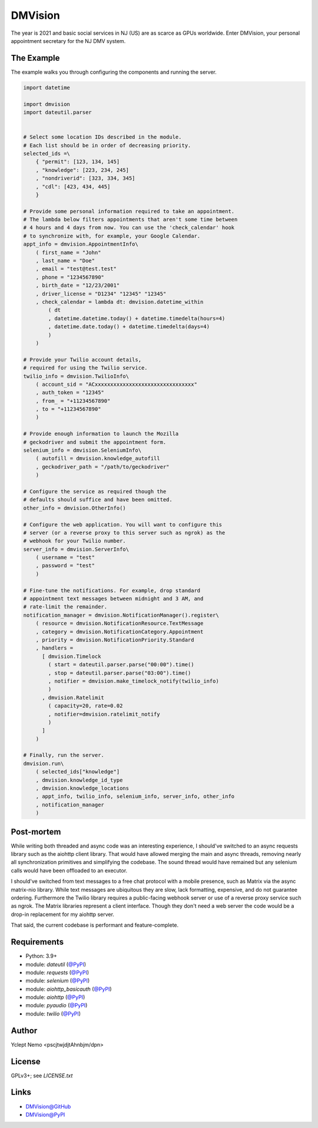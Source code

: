 ========
DMVision
========

The year is 2021 and basic social services in NJ (US) are as scarce as GPUs
worldwide. Enter DMVision, your personal appointment secretary for the NJ DMV
system.

The Example
===========

The example walks you through configuring the components and running the
server.

.. code:: python

    import datetime

    import dmvision
    import dateutil.parser


    # Select some location IDs described in the module.
    # Each list should be in order of decreasing priority.
    selected_ids =\
        { "permit": [123, 134, 145]
        , "knowledge": [223, 234, 245]
        , "nondriverid": [323, 334, 345]
        , "cdl": [423, 434, 445]
        }

    # Provide some personal information required to take an appointment.
    # The lambda below filters appointments that aren't some time between
    # 4 hours and 4 days from now. You can use the 'check_calendar' hook
    # to synchronize with, for example, your Google Calendar.
    appt_info = dmvision.AppointmentInfo\
        ( first_name = "John"
        , last_name = "Doe"
        , email = "test@test.test"
        , phone = "1234567890"
        , birth_date = "12/23/2001"
        , driver_license = "D1234" "12345" "12345"
        , check_calendar = lambda dt: dmvision.datetime_within
            ( dt
            , datetime.datetime.today() + datetime.timedelta(hours=4)
            , datetime.date.today() + datetime.timedelta(days=4)
            )
        )

    # Provide your Twilio account details,
    # required for using the Twilio service.
    twilio_info = dmvision.TwilioInfo\
        ( account_sid = "ACxxxxxxxxxxxxxxxxxxxxxxxxxxxxxxxx"
        , auth_token = "12345"
        , from_ = "+11234567890"
        , to = "+11234567890"
        )

    # Provide enough information to launch the Mozilla
    # geckodriver and submit the appointment form.
    selenium_info = dmvision.SeleniumInfo\
        ( autofill = dmvision.knowledge_autofill
        , geckodriver_path = "/path/to/geckodriver"
        )

    # Configure the service as required though the
    # defaults should suffice and have been omitted.
    other_info = dmvision.OtherInfo()

    # Configure the web application. You will want to configure this
    # server (or a reverse proxy to this server such as ngrok) as the
    # webhook for your Twilio number.
    server_info = dmvision.ServerInfo\
        ( username = "test"
        , password = "test"
        )

    # Fine-tune the notifications. For example, drop standard
    # appointment text messages between midnight and 3 AM, and
    # rate-limit the remainder.
    notification_manager = dmvision.NotificationManager().register\
        ( resource = dmvision.NotificationResource.TextMessage
        , category = dmvision.NotificationCategory.Appointment
        , priority = dmvision.NotificationPriority.Standard
        , handlers =
          [ dmvision.Timelock
            ( start = dateutil.parser.parse("00:00").time()
            , stop = dateutil.parser.parse("03:00").time()
            , notifier = dmvision.make_timelock_notify(twilio_info)
            )
          , dmvision.Ratelimit
            ( capacity=20, rate=0.02
            , notifier=dmvision.ratelimit_notify
            )
          ]
        )

    # Finally, run the server.
    dmvision.run\
        ( selected_ids["knowledge"]
        , dmvision.knowledge_id_type
        , dmvision.knowledge_locations
        , appt_info, twilio_info, selenium_info, server_info, other_info
        , notification_manager
        )

Post-mortem
===========

While writing both threaded and async code was an interesting experience, I
should've switched to an async requests library such as the aiohttp client
library. That would have allowed merging the main and async threads, removing
nearly all synchronization primitives and simplifying the codebase. The sound
thread would have remained but any selenium calls would have been offloaded to
an executor.

I should've switched from text messages to a free chat protocol with a mobile
presence, such as Matrix via the async matrix-nio library. While text messages
are ubiquitous they are slow, lack formatting, expensive, and do not guarantee
ordering. Furthermore the Twilio library requires a public-facing webhook
server or use of a reverse proxy service such as ngrok. The Matrix libraries
represent a client interface. Though they don't need a web server the code
would be a drop-in replacement for my aiohttp server.

That said, the current codebase is performant and feature-complete.

Requirements
============

* Python: 3.9+
* module: `dateutil` (`@PyPI`__)
* module: `requests` (`@PyPI`__)
* module: `selenium` (`@PyPI`__)
* module: `aiohttp_basicauth` (`@PyPI`__)
* module: `aiohttp` (`@PyPI`__)
* module: `pyaudio` (`@PyPI`__)
* module: `twilio` (`@PyPI`__)

__ dateutil_PyPI_
__ requests_PyPI_
__ selenium_PyPI_
__ aiohttp_basicauth_PyPI_
__ aiohttp_PyPI_
__ pyaudio_PyPI_
__ twilio_PyPI_

Author
======

Yclept Nemo <pscjtwjdjtAhnbjm/dpn>

License
=======

GPLv3+; see `LICENSE.txt`

Links
=====

* `DMVision@GitHub`__
* `DMVision@PyPI`__

__ DMVision_GitHub_
__ DMVision_PyPI_


.. _dateutil_PyPI:          https://pypi.org/project/python-dateutil/
.. _requests_PyPI:          https://pypi.org/project/requests/
.. _selenium_PyPI:          https://pypi.org/project/selenium/
.. _aiohttp_basicauth_PyPI: https://pypi.org/project/aiohttp-basicauth/
.. _aiohttp_PyPI:           https://pypi.org/project/aiohttp/
.. _pyaudio_PyPI:           https://pypi.org/project/PyAudio/
.. _twilio_PyPI:            https://pypi.org/project/twilio/

.. _DMVision_PyPI:          https://pypi.org/project/dmvision/
.. _DMVision_GitHub:        https://github.com/orbisvicis/dmvision

